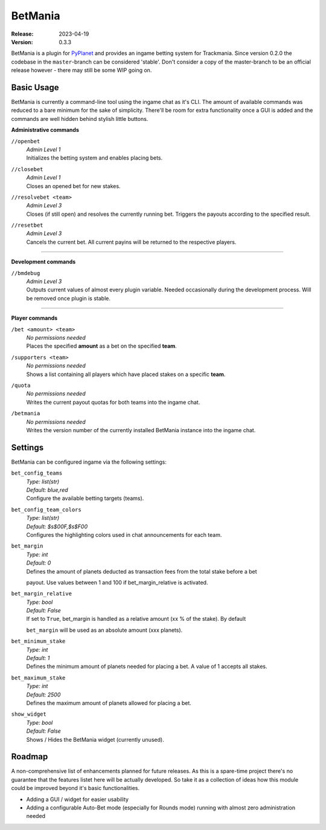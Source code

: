 ========
BetMania
========
:Release: 2023-04-19
:Version: 0.3.3

BetMania is a plugin for `PyPlanet <https://pypla.net/en/latest/index.html>`_ and provides an ingame betting system
for Trackmania. Since version 0.2.0 the codebase in the ``master``-branch can be considered 'stable'. Don't consider
a copy of the master-branch to be an official release however - there may still be some WIP going on.


Basic Usage
-----------
BetMania is currently a command-line tool using the ingame chat as it's CLI. The amount of available commands was
reduced to a bare minimum for the sake of simplicity. There'll be room for extra functionality once a GUI is added and
the commands are well hidden behind stylish little buttons.

**Administrative commands**

``//openbet``
    | *Admin Level 1*
    | Initializes the betting system and enables placing bets.

``//closebet``
    | *Admin Level 1*
    | Closes an opened bet for new stakes.

``//resolvebet <team>``
    | *Admin Level 3*
    | Closes (if still open) and resolves the currently running bet. Triggers the payouts according to the specified result.

``//resetbet``
    | *Admin Level 3*
    | Cancels the current bet. All current payins will be returned to the respective players.

--------

**Development commands**

``//bmdebug``
    | *Admin Level 3*
    | Outputs current values of almost every plugin variable. Needed occasionally during the development process. Will be removed once plugin is stable.

--------

**Player commands**

``/bet <amount> <team>``
    | *No permissions needed*
    | Places the specified **amount** as a bet on the specified **team**.

``/supporters <team>``
    | *No permissions needed*
    | Shows a list containing all players which have placed stakes on a specific **team**.

``/quota``
    | *No permissions needed*
    | Writes the current payout quotas for both teams into the ingame chat.

``/betmania``
    | *No permissions needed*
    | Writes the version number of the currently installed BetMania instance into the ingame chat.


Settings
--------
BetMania can be configured ingame via the following settings:

``bet_config_teams``
    | *Type: list(str)*
    | *Default: blue,red*
    | Configure the available betting targets (teams).

``bet_config_team_colors``
    | *Type: list(str)*
    | *Default: $s$00F,$s$F00*
    | Configures the highlighting colors used in chat announcements for each team.

``bet_margin``
    | *Type: int*
    | *Default: 0*
    | Defines the amount of planets deducted as transaction fees from the total stake before a bet
    payout. Use values between 1 and 100 if bet_margin_relative is activated.

``bet_margin_relative``
    | *Type: bool*
    | *Default: False*
    | If set to ``True``, bet_margin is handled as a relative amount (xx % of the stake). By default
    ``bet_margin`` will be used as an absolute amount (xxx planets).

``bet_minimum_stake``
    | *Type: int*
    | *Default: 1*
    | Defines the minimum amount of planets needed for placing a bet. A value of 1 accepts all stakes.

``bet_maximum_stake``
    | *Type: int*
    | *Default: 2500*
    | Defines the maximum amount of planets allowed for placing a bet.

``show_widget``
    | *Type: bool*
    | *Default: False*
    | Shows / Hides the BetMania widget (currently unused).


Roadmap
-------
A non-comprehensive list of enhancements planned for future releases. As this is a spare-time project there's no
guarantee that the features listet here will be actually developed. So take it as a collection of ideas how this module could
be improved beyond it's basic functionalities.

* Adding a GUI / widget for easier usability

* Adding a configurable Auto-Bet mode (especially for Rounds mode) running with almost zero administration needed
